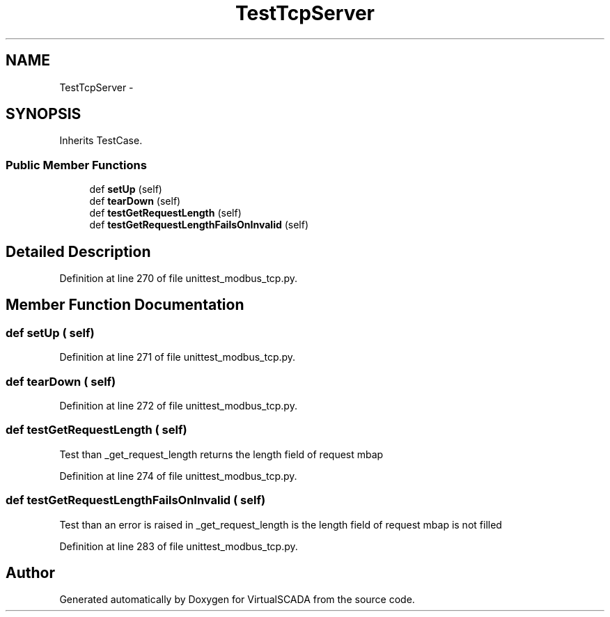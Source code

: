 .TH "TestTcpServer" 3 "Tue Apr 14 2015" "Version 1.0" "VirtualSCADA" \" -*- nroff -*-
.ad l
.nh
.SH NAME
TestTcpServer \- 
.SH SYNOPSIS
.br
.PP
.PP
Inherits TestCase\&.
.SS "Public Member Functions"

.in +1c
.ti -1c
.RI "def \fBsetUp\fP (self)"
.br
.ti -1c
.RI "def \fBtearDown\fP (self)"
.br
.ti -1c
.RI "def \fBtestGetRequestLength\fP (self)"
.br
.ti -1c
.RI "def \fBtestGetRequestLengthFailsOnInvalid\fP (self)"
.br
.in -1c
.SH "Detailed Description"
.PP 
Definition at line 270 of file unittest_modbus_tcp\&.py\&.
.SH "Member Function Documentation"
.PP 
.SS "def setUp ( self)"

.PP
Definition at line 271 of file unittest_modbus_tcp\&.py\&.
.SS "def tearDown ( self)"

.PP
Definition at line 272 of file unittest_modbus_tcp\&.py\&.
.SS "def testGetRequestLength ( self)"

.PP
.nf
Test than _get_request_length returns the length field of request mbap
.fi
.PP
 
.PP
Definition at line 274 of file unittest_modbus_tcp\&.py\&.
.SS "def testGetRequestLengthFailsOnInvalid ( self)"

.PP
.nf
Test than an error is raised in _get_request_length is the length field of request mbap is not filled
.fi
.PP
 
.PP
Definition at line 283 of file unittest_modbus_tcp\&.py\&.

.SH "Author"
.PP 
Generated automatically by Doxygen for VirtualSCADA from the source code\&.
